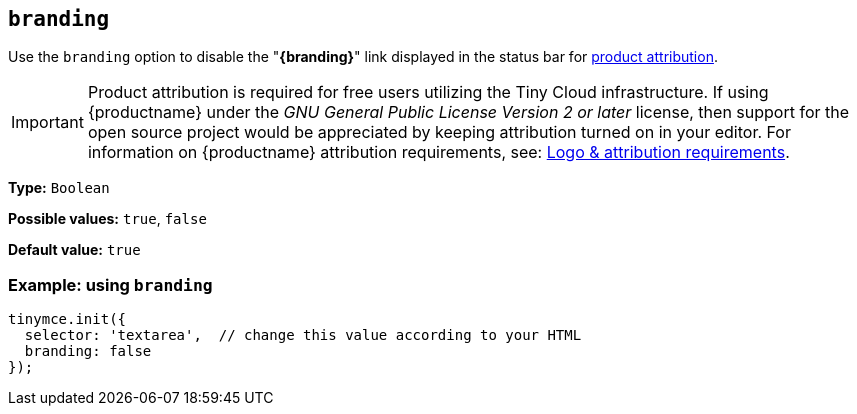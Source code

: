 [[branding]]
== `+branding+`

Use the `+branding+` option to disable the "*{branding}*" link displayed in the status bar for link:{legalpages}/attribution-requirements/[product attribution].

IMPORTANT: Product attribution is required for free users utilizing the Tiny Cloud infrastructure. If using {productname} under the _GNU General Public License Version 2 or later_ license, then support for the open source project would be appreciated by keeping attribution turned on in your editor. For information on {productname} attribution requirements, see: link:{legalpages}/attribution-requirements/[Logo & attribution requirements].

*Type:* `+Boolean+`

*Possible values:* `+true+`, `+false+`

*Default value:* `+true+`

=== Example: using `+branding+`

[source,js]
----
tinymce.init({
  selector: 'textarea',  // change this value according to your HTML
  branding: false
});
----
